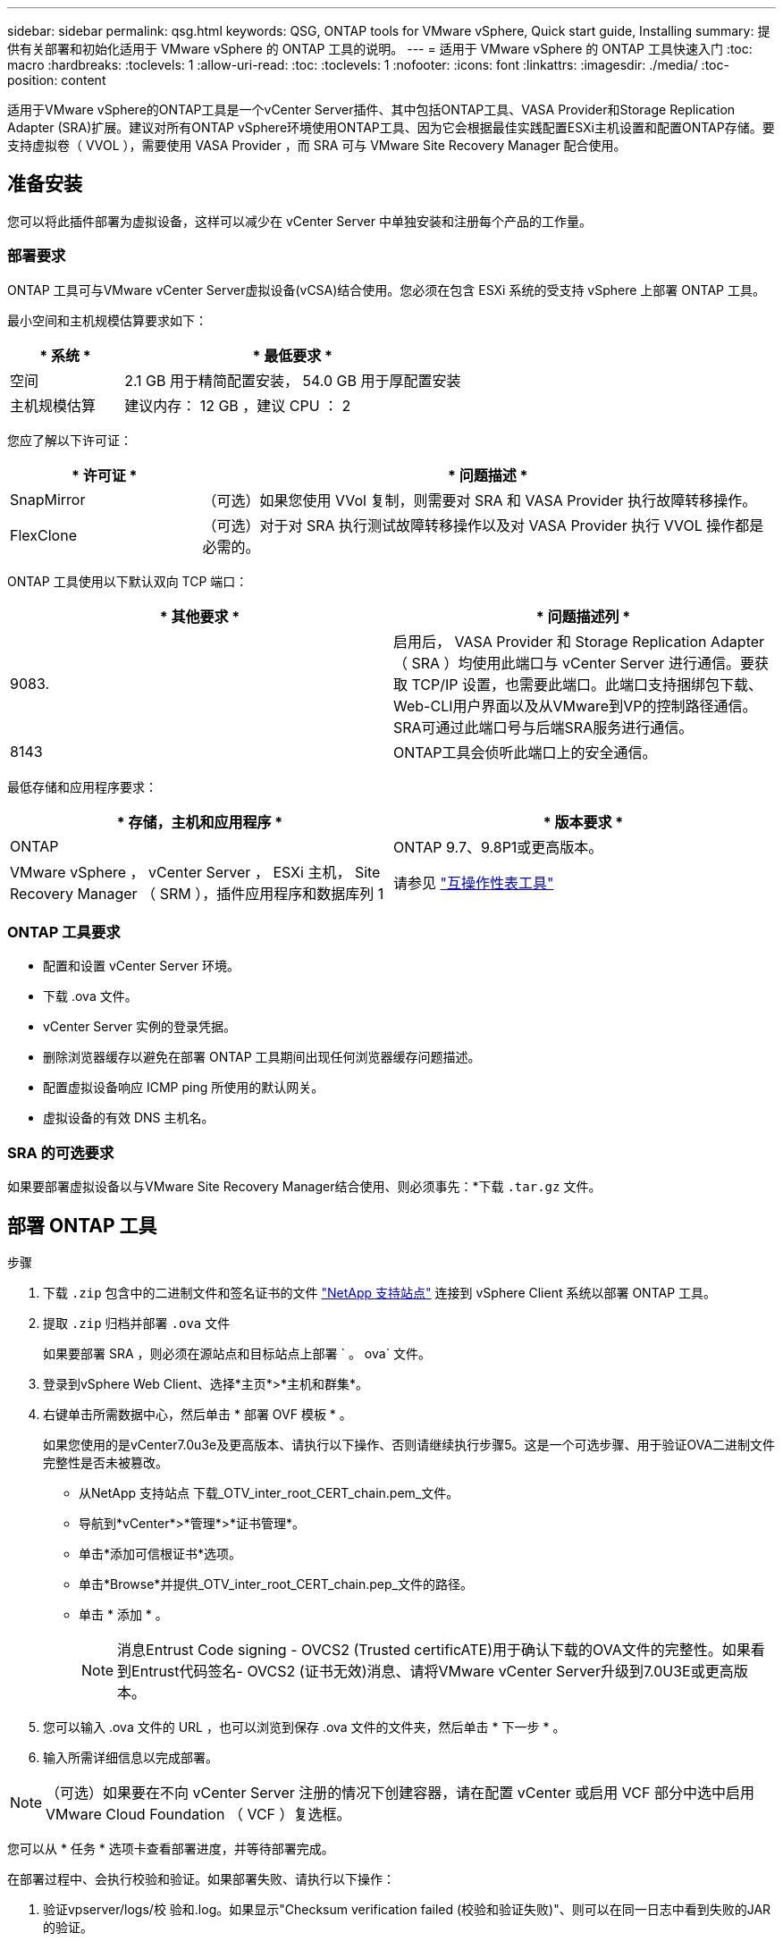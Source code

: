 ---
sidebar: sidebar 
permalink: qsg.html 
keywords: QSG, ONTAP tools for VMware vSphere, Quick start guide, Installing 
summary: 提供有关部署和初始化适用于 VMware vSphere 的 ONTAP 工具的说明。 
---
= 适用于 VMware vSphere 的 ONTAP 工具快速入门
:toc: macro
:hardbreaks:
:toclevels: 1
:allow-uri-read: 
:toc: 
:toclevels: 1
:nofooter: 
:icons: font
:linkattrs: 
:imagesdir: ./media/
:toc-position: content


[role="lead"]
适用于VMware vSphere的ONTAP工具是一个vCenter Server插件、其中包括ONTAP工具、VASA Provider和Storage Replication Adapter (SRA)扩展。建议对所有ONTAP vSphere环境使用ONTAP工具、因为它会根据最佳实践配置ESXi主机设置和配置ONTAP存储。要支持虚拟卷（ VVOL ），需要使用 VASA Provider ，而 SRA 可与 VMware Site Recovery Manager 配合使用。



== 准备安装

您可以将此插件部署为虚拟设备，这样可以减少在 vCenter Server 中单独安装和注册每个产品的工作量。



=== 部署要求

ONTAP 工具可与VMware vCenter Server虚拟设备(vCSA)结合使用。您必须在包含 ESXi 系统的受支持 vSphere 上部署 ONTAP 工具。

最小空间和主机规模估算要求如下：

[cols="25,75"]
|===
| * 系统 * | * 最低要求 * 


| 空间 | 2.1 GB 用于精简配置安装， 54.0 GB 用于厚配置安装 


| 主机规模估算 | 建议内存： 12 GB ，建议 CPU ： 2 
|===
您应了解以下许可证：

[cols="25,75"]
|===
| * 许可证 * | * 问题描述 * 


| SnapMirror | （可选）如果您使用 VVol 复制，则需要对 SRA 和 VASA Provider 执行故障转移操作。 


| FlexClone | （可选）对于对 SRA 执行测试故障转移操作以及对 VASA Provider 执行 VVOL 操作都是必需的。 
|===
ONTAP 工具使用以下默认双向 TCP 端口：

|===
| * 其他要求 * | * 问题描述列 * 


| 9083. | 启用后， VASA Provider 和 Storage Replication Adapter （ SRA ）均使用此端口与 vCenter Server 进行通信。要获取 TCP/IP 设置，也需要此端口。此端口支持捆绑包下载、Web-CLI用户界面以及从VMware到VP的控制路径通信。SRA可通过此端口号与后端SRA服务进行通信。 


| 8143 | ONTAP工具会侦听此端口上的安全通信。 
|===
最低存储和应用程序要求：

|===
| * 存储，主机和应用程序 * | * 版本要求 * 


| ONTAP | ONTAP 9.7、9.8P1或更高版本。 


| VMware vSphere ， vCenter Server ， ESXi 主机， Site Recovery Manager （ SRM ），插件应用程序和数据库列 1 | 请参见 https://imt.netapp.com/matrix/imt.jsp?components=105475;&solution=1777&isHWU&src=IMT["互操作性表工具"^] 
|===


=== ONTAP 工具要求

* 配置和设置 vCenter Server 环境。
* 下载 .ova 文件。
* vCenter Server 实例的登录凭据。
* 删除浏览器缓存以避免在部署 ONTAP 工具期间出现任何浏览器缓存问题描述。
* 配置虚拟设备响应 ICMP ping 所使用的默认网关。
* 虚拟设备的有效 DNS 主机名。




=== SRA 的可选要求

如果要部署虚拟设备以与VMware Site Recovery Manager结合使用、则必须事先：*下载 `.tar.gz` 文件。



== 部署 ONTAP 工具

.步骤
. 下载 `.zip` 包含中的二进制文件和签名证书的文件 https://mysupport.netapp.com/site/products/all/details/otv/downloads-tab["NetApp 支持站点"^] 连接到 vSphere Client 系统以部署 ONTAP 工具。
. 提取 `.zip` 归档并部署 `.ova` 文件
+
如果要部署 SRA ，则必须在源站点和目标站点上部署 ` 。 ova` 文件。

. 登录到vSphere Web Client、选择*主页*>*主机和群集*。
. 右键单击所需数据中心，然后单击 * 部署 OVF 模板 * 。
+
如果您使用的是vCenter7.0u3e及更高版本、请执行以下操作、否则请继续执行步骤5。这是一个可选步骤、用于验证OVA二进制文件完整性是否未被篡改。

+
** 从NetApp 支持站点 下载_OTV_inter_root_CERT_chain.pem_文件。
** 导航到*vCenter*>*管理*>*证书管理*。
** 单击*添加可信根证书*选项。
** 单击*Browse*并提供_OTV_inter_root_CERT_chain.pep_文件的路径。
** 单击 * 添加 * 。
+

NOTE: 消息Entrust Code signing - OVCS2 (Trusted certificATE)用于确认下载的OVA文件的完整性。如果看到Entrust代码签名- OVCS2 (证书无效)消息、请将VMware vCenter Server升级到7.0U3E或更高版本。



. 您可以输入 .ova 文件的 URL ，也可以浏览到保存 .ova 文件的文件夹，然后单击 * 下一步 * 。
. 输入所需详细信息以完成部署。



NOTE: （可选）如果要在不向 vCenter Server 注册的情况下创建容器，请在配置 vCenter 或启用 VCF 部分中选中启用 VMware Cloud Foundation （ VCF ）复选框。

您可以从 * 任务 * 选项卡查看部署进度，并等待部署完成。

在部署过程中、会执行校验和验证。如果部署失败、请执行以下操作：

. 验证vpserver/logs/校 验和.log。如果显示"Checksum verification failed (校验和验证失败)"、则可以在同一日志中看到失败的JAR的验证。
+
日志文件包含执行_na256sum -c /opt/NetApp/vpserver/conf/checksosqupsu_。

. 验证vscserver/log/校 验和.log。如果显示"Checksum verification failed (校验和验证失败)"、则可以在同一日志中看到失败的JAR的验证。
+
日志文件包含执行_sc256sum -c /opt/NetApp/vscserver/etc/checksosqu并且





=== 在 SRM 上部署 SRA

您可以在 Windows SRM 服务器或 8.2 SRM 设备上部署 SRA 。



==== 在 SRM 设备上上传和配置 SRA

.步骤
. 从下载 ` .tar.gz` 文件 https://mysupport.netapp.com/site/products/all/details/otv/downloads-tab["NetApp 支持站点"^]。
. 在 SRM 设备屏幕上，单击 * 存储复制适配器 * > * 新适配器 * 。
. 将 ` .tar.gz` 文件上传到 SRM 。
. 重新扫描适配器以验证是否已在 "SRM Storage Replication Adapter" 页面中更新详细信息。
. 使用管理员帐户使用 putty 登录到 SRM 设备。
. 切换到 root 用户： `su root`
. 在日志位置输入命令以获取 SRA Docker 使用的 Docker ID ： `docker ps -l`
. 登录到容器 ID ： `docker exec -it -u SRM <container id> sh`
. 使用ONTAP 工具IP地址和密码配置SRM： `perl command.pl -I <otv-IP> administrator <otv-password>`此时将显示一条成功消息，确认存储凭据已存储。




==== 正在更新 SRA 凭据

.步骤
. 使用以下命令删除 /SRM/SRA 目录的内容：
+
.. `cd /SRM/SRA / conf`
.. `rm -rf *`


. 执行 perl 命令以使用新凭据配置 SRA ：
+
.. `cd /SRM/SRA /`
.. `perl command.pl -I <otv-IP> administrator <otv-password>`






==== 启用 VASA Provider 和 SRA

.步骤
. 使用在OVA ONTAP 工具部署期间提供的vCenter IP登录到vSphere Web Client。
. 在快捷方式页面中，单击插件部分下的*NetApp ONTAP tools*。
. 在ONTAP 工具的左窗格中，选择*Settings > Administrative Settings > Manage Capabilities*，然后启用所需的功能。
+

NOTE: 默认情况下， VASA Provider 处于启用状态。如果要对 VVOL 数据存储库使用复制功能，请使用启用 VVOL 复制切换按钮。

. 输入 ONTAP 工具的 IP 地址和管理员密码，然后单击 * 应用 * 。

